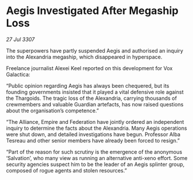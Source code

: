 * Aegis Investigated After Megaship Loss

/27 Jul 3307/

The superpowers have partly suspended Aegis and authorised an inquiry into the Alexandria megaship, which disappeared in hyperspace. 

Freelance journalist Alexei Keel reported on this development for Vox Galactica: 

“Public opinion regarding Aegis has always been chequered, but its founding governments insisted that it played a vital defensive role against the Thargoids. The tragic loss of the Alexandria, carrying thousands of crewmembers and valuable Guardian artefacts, has now raised questions about the organisation’s competence.” 

“The Alliance, Empire and Federation have jointly ordered an independent inquiry to determine the facts about the Alexandria. Many Aegis operations were shut down, and detailed investigations have begun. Professor Alba Tesreau and other senior members have already been forced to resign.” 

“Part of the reason for such scrutiny is the emergence of the anonymous ‘Salvation’, who many view as running an alternative anti-xeno effort. Some security agencies suspect him to be the leader of an Aegis splinter group, composed of rogue agents and stolen resources.”